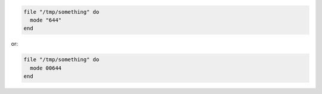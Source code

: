 .. This is an included how-to. 

.. To set a file mode:

.. code-block:: ruby

   file "/tmp/something" do
     mode "644"
   end
 
or:

.. code-block:: ruby

   file "/tmp/something" do
     mode 00644
   end

